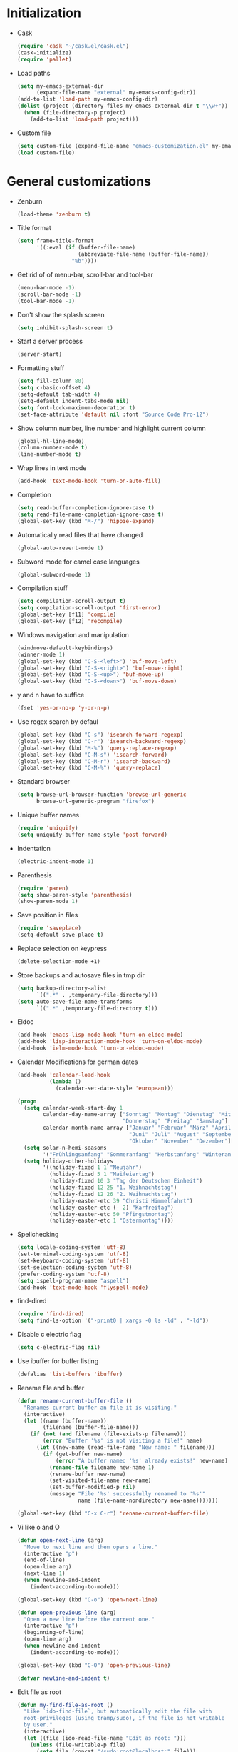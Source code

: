 * Initialization
- Cask
  #+NAME: cask
  #+BEGIN_SRC emacs-lisp
    (require 'cask "~/cask.el/cask.el")
    (cask-initialize)
    (require 'pallet)
  #+END_SRC
- Load paths
  #+NAME: load-paths
  #+BEGIN_SRC emacs-lisp
    (setq my-emacs-external-dir
          (expand-file-name "external" my-emacs-config-dir))
    (add-to-list 'load-path my-emacs-config-dir)
    (dolist (project (directory-files my-emacs-external-dir t "\\w+"))
      (when (file-directory-p project)
        (add-to-list 'load-path project)))
  #+END_SRC
- Custom file
  #+NAME: custom-file
  #+BEGIN_SRC emacs-lisp
    (setq custom-file (expand-file-name "emacs-customization.el" my-emacs-config-dir))
    (load custom-file)
  #+END_SRC

* General customizations
- Zenburn
  #+NAME: zenburn
  #+BEGIN_SRC emacs-lisp
    (load-theme 'zenburn t)
  #+END_SRC
- Title format
  #+NAME: title-format
  #+BEGIN_SRC emacs-lisp
    (setq frame-title-format
          '((:eval (if (buffer-file-name)
                       (abbreviate-file-name (buffer-file-name))
                     "%b"))))
  #+END_SRC
- Get rid of of menu-bar, scroll-bar and tool-bar
  #+NAME: visuals
  #+BEGIN_SRC emacs-lisp
    (menu-bar-mode -1)
    (scroll-bar-mode -1)
    (tool-bar-mode -1)
  #+END_SRC
- Don't show the splash screen
  #+NAME: splash-screen
  #+BEGIN_SRC emacs-lisp
    (setq inhibit-splash-screen t)
  #+END_SRC
- Start a server process
  #+NAME: server-process
  #+BEGIN_SRC emacs-lisp
    (server-start)
  #+END_SRC
- Formatting stuff
  #+NAME: formatting
  #+BEGIN_SRC emacs-lisp
    (setq fill-column 80)
    (setq c-basic-offset 4)
    (setq-default tab-width 4)
    (setq-default indent-tabs-mode nil)
    (setq font-lock-maximum-decoration t)
    (set-face-attribute 'default nil :font "Source Code Pro-12")
  #+END_SRC
- Show column number, line number and highlight current column
  #+NAME: column-line
  #+BEGIN_SRC emacs-lisp
    (global-hl-line-mode)
    (column-number-mode t)
    (line-number-mode t)
  #+END_SRC
- Wrap lines in text mode
  #+NAME: wrap lines
  #+BEGIN_SRC emacs-lisp
    (add-hook 'text-mode-hook 'turn-on-auto-fill)
  #+END_SRC
- Completion
  #+NAME: completion
  #+BEGIN_SRC emacs-lisp
    (setq read-buffer-completion-ignore-case t)
    (setq read-file-name-completion-ignore-case t)
    (global-set-key (kbd "M-/") 'hippie-expand)
  #+END_SRC
- Automatically read files that have changed
  #+NAME: revert-buffer
  #+BEGIN_SRC emacs-lisp
    (global-auto-revert-mode 1)
  #+END_SRC
- Subword mode for camel case languages
  #+NAME: subword-mode
  #+BEGIN_SRC emacs-lisp
    (global-subword-mode 1)
  #+END_SRC
- Compilation stuff
  #+NAME: compilation
  #+BEGIN_SRC emacs-lisp
    (setq compilation-scroll-output t)
    (setq compilation-scroll-output 'first-error)
    (global-set-key [f11] 'compile)
    (global-set-key [f12] 'recompile)
  #+END_SRC
- Windows navigation and manipulation
  #+NAME: windows
  #+BEGIN_SRC emacs-lisp
    (windmove-default-keybindings)
    (winner-mode 1)
    (global-set-key (kbd "C-S-<left>") 'buf-move-left)
    (global-set-key (kbd "C-S-<right>") 'buf-move-right)
    (global-set-key (kbd "C-S-<up>") 'buf-move-up)
    (global-set-key (kbd "C-S-<down>") 'buf-move-down)
  #+END_SRC
- y and n have to suffice
  #+NAME: y-n
  #+BEGIN_SRC emacs-lisp
    (fset 'yes-or-no-p 'y-or-n-p)
  #+END_SRC
- Use regex search by defaul
  #+NAME: regex-search
  #+BEGIN_SRC emacs-lisp
    (global-set-key (kbd "C-s") 'isearch-forward-regexp)
    (global-set-key (kbd "C-r") 'isearch-backward-regexp)
    (global-set-key (kbd "M-%") 'query-replace-regexp)
    (global-set-key (kbd "C-M-s") 'isearch-forward)
    (global-set-key (kbd "C-M-r") 'isearch-backward)
    (global-set-key (kbd "C-M-%") 'query-replace)
  #+END_SRC
- Standard browser
  #+NAME: browser
  #+BEGIN_SRC emacs-lisp
    (setq browse-url-browser-function 'browse-url-generic
          browse-url-generic-program "firefox")
  #+END_SRC
- Unique buffer names
  #+NAME: buffer-names
  #+BEGIN_SRC emacs-lisp
    (require 'uniquify)
    (setq uniquify-buffer-name-style 'post-forward)
  #+END_SRC
- Indentation
  #+NAME: indentation
  #+BEGIN_SRC emacs-lisp
    (electric-indent-mode 1)
  #+END_SRC
- Parenthesis
  #+NAME: parenthesis
  #+BEGIN_SRC emacs-lisp
    (require 'paren)
    (setq show-paren-style 'parenthesis)
    (show-paren-mode 1)
  #+END_SRC
- Save position in files
  #+NAME: position-in-files
  #+BEGIN_SRC emacs-lisp
    (require 'saveplace)
    (setq-default save-place t)
  #+END_SRC
- Replace selection on keypress
  #+NAME: replace-selection
  #+BEGIN_SRC emacs-lisp
    (delete-selection-mode +1)
  #+END_SRC
- Store backups and autosave files in tmp dir
  #+NAME: backups
  #+BEGIN_SRC emacs-lisp
    (setq backup-directory-alist
          `((".*" . ,temporary-file-directory)))
    (setq auto-save-file-name-transforms
          `((".*" ,temporary-file-directory t)))
  #+END_SRC
- Eldoc
  #+NAME: eldoc
  #+BEGIN_SRC emacs-lisp
    (add-hook 'emacs-lisp-mode-hook 'turn-on-eldoc-mode)
    (add-hook 'lisp-interaction-mode-hook 'turn-on-eldoc-mode)
    (add-hook 'ielm-mode-hook 'turn-on-eldoc-mode)
  #+END_SRC
- Calendar Modifications for german dates
  #+NAME: german-calendar
  #+BEGIN_SRC emacs-lisp
    (add-hook 'calendar-load-hook
              (lambda ()
                (calendar-set-date-style 'european)))

    (progn
      (setq calendar-week-start-day 1
            calendar-day-name-array ["Sonntag" "Montag" "Dienstag" "Mittwoch"
                                     "Donnerstag" "Freitag" "Samstag"]
            calendar-month-name-array ["Januar" "Februar" "März" "April" "Mai"
                                       "Juni" "Juli" "August" "September"
                                       "Oktober" "November" "Dezember"])
      (setq solar-n-hemi-seasons
            '("Frühlingsanfang" "Sommeranfang" "Herbstanfang" "Winteranfang"))
      (setq holiday-other-holidays
            '((holiday-fixed 1 1 "Neujahr")
              (holiday-fixed 5 1 "Maifeiertag")
              (holiday-fixed 10 3 "Tag der Deutschen Einheit")
              (holiday-fixed 12 25 "1. Weihnachtstag")
              (holiday-fixed 12 26 "2. Weihnachtstag")
              (holiday-easter-etc 39 "Christi Himmelfahrt")
              (holiday-easter-etc (- 2) "Karfreitag")
              (holiday-easter-etc 50 "Pfingstmontag")
              (holiday-easter-etc 1 "Ostermontag"))))
  #+END_SRC
- Spellchecking
  #+NAME: spellchecking
  #+BEGIN_SRC emacs-lisp
    (setq locale-coding-system 'utf-8)
    (set-terminal-coding-system 'utf-8)
    (set-keyboard-coding-system 'utf-8)
    (set-selection-coding-system 'utf-8)
    (prefer-coding-system 'utf-8)
    (setq ispell-program-name "aspell")
    (add-hook 'text-mode-hook 'flyspell-mode)
  #+END_SRC
- find-dired
  #+NAME: find-dired
  #+BEGIN_SRC emacs-lisp
    (require 'find-dired)
    (setq find-ls-option '("-print0 | xargs -0 ls -ld" . "-ld"))
  #+END_SRC
- Disable c electric flag
  #+NAME: c-electric-flag
  #+BEGIN_SRC emacs-lisp
    (setq c-electric-flag nil)
  #+END_SRC
- Use ibuffer for buffer listing
  #+NAME: ibuffer
  #+BEGIN_SRC emacs-lisp
    (defalias 'list-buffers 'ibuffer)
  #+END_SRC
- Rename file and buffer
  #+NAME: rename-file-and-buffer
  #+BEGIN_SRC emacs-lisp
    (defun rename-current-buffer-file ()
      "Renames current buffer an file it is visiting."
      (interactive)
      (let ((name (buffer-name))
            (filename (buffer-file-name)))
        (if (not (and filename (file-exists-p filename)))
            (error "Buffer '%s' is not visiting a file!" name)
          (let ((new-name (read-file-name "New name: " filename)))
            (if (get-buffer new-name)
                (error "A buffer named '%s' already exists!" new-name)
              (rename-file filename new-name 1)
              (rename-buffer new-name)
              (set-visited-file-name new-name)
              (set-buffer-modified-p nil)
              (message "File '%s' successfully renamed to '%s'"
                       name (file-name-nondirectory new-name)))))))

    (global-set-key (kbd "C-x C-r") 'rename-current-buffer-file)
  #+END_SRC
- Vi like o and O
  #+NAME: vi-like-open-new-line
  #+BEGIN_SRC emacs-lisp
    (defun open-next-line (arg)
      "Move to next line and then opens a line."
      (interactive "p")
      (end-of-line)
      (open-line arg)
      (next-line 1)
      (when newline-and-indent
        (indent-according-to-mode)))

    (global-set-key (kbd "C-o") 'open-next-line)

    (defun open-previous-line (arg)
      "Open a new line before the current one."
      (interactive "p")
      (beginning-of-line)
      (open-line arg)
      (when newline-and-indent
        (indent-according-to-mode)))

    (global-set-key (kbd "C-O") 'open-previous-line)

    (defvar newline-and-indent t)
  #+END_SRC
- Edit file as root
  #+NAME: edit-as-root
  #+BEGIN_SRC emacs-lisp
    (defun my-find-file-as-root ()
      "Like `ido-find-file`, but automatically edit the file with
      root-privileges (using tramp/sudo), if the file is not writable
      by user."
      (interactive)
      (let ((file (ido-read-file-name "Edit as root: ")))
        (unless (file-writable-p file)
          (setq file (concat "/sudo:root@localhost:" file)))
        (find-file file)))

    (global-set-key (kbd "C-x F") 'my-find-file-as-root)
  #+END_SRC
- Move lines up and down
  #+NAME: move-lines
  #+BEGIN_SRC emacs-lisp
    (defun move-line-up ()
      "Move up the current line."
      (interactive)
      (transpose-lines 1)
      (forward-line -2)
      (indent-according-to-mode))

    (defun move-line-down ()
      "Move down the current line."
      (interactive)
      (forward-line 1)
      (transpose-lines 1)
      (forward-line -1)
      (indent-according-to-mode))

    (global-set-key [(meta shift up)] 'move-line-up)
    (global-set-key [(meta shift down)] 'move-line-down)
  #+END_SRC

* Packages
** use-package
  #+NAME: use-package
  #+BEGIN_SRC emacs-lisp
    (require 'use-package)
    (require 'bind-key)
  #+END_SRC
** Ack-and-a-half
   - Autoload and alias to simpler names
   #+NAME: ack-initialization
   #+BEGIN_SRC emacs-lisp
     (use-package ack-and-a-half
       :init
       (progn
         (defalias 'ack 'ack-and-a-half)
         (defalias 'ack-same 'ack-and-a-half-same)
         (defalias 'ack-find-file 'ack-and-a-half-find-file)
         (defalias 'ack-find-file-same 'ack-and-a-half-find-file-same)))
   #+END_SRC
** Auctex
   - Enable some auctex options
     #+NAME: auctex-options
     #+BEGIN_SRC emacs-lisp
       (setq TeX-auto-save t)
       (setq TeX-parse-self t)
       (setq-default TeX-master nil)
       (setq reftex-plug-into-AUCTeX t)
       (autoload 'reftex-mode "reftex" "RefTeX Minor Mode" t)
       (autoload 'turn-on-reftex "reftex" "RefTeX Minor Mode" t)
       (setq TeX-open-quote "\"`")
       (setq TeX-close-quote "\"'")
       (require 'reftex)
     #+END_SRC

   - Workaround to get german quotes
     #+NAME: german-quotes
     #+BEGIN_SRC emacs-lisp
       (defadvice TeX-insert-quote (around wrap-region activate)
         (cond
          (mark-active
           (let ((skeleton-end-newline nil))
             (skeleton-insert `(nil ,TeX-open-quote _ ,TeX-close-quote) -1)))
          ((looking-at (regexp-opt (list TeX-open-quote TeX-close-quote)))
           (forward-char (length TeX-open-quote)))
          (t
           ad-do-it)))
       (put 'TeX-insert-quote 'delete-selection nil)
     #+END_SRC

   - Guess master in multi-file projects
     #+NAME: guess-master
     #+BEGIN_SRC emacs-lisp
       (defun guess-TeX-master (filename)
         "Guess the master file for FILENAME from currently open .tex files."
         (let ((candidate nil)
               (filename (file-name-nondirectory filename)))
           (save-excursion
             (dolist (buffer (buffer-list))
               (with-current-buffer buffer
                 (let ((name (buffer-name))
                       (file buffer-file-name))
                   (if (and file (string-match "\\.tex$" file))
                       (progn
                         (goto-char (point-min))
                         (if (re-search-forward
                              (concat "\\\\input{" filename "}") nil t)
                             (setq candidate file))
                         (if (re-search-forward
                              (concat "\\\\include{"
                                      (file-name-sans-extension filename) "}") nil t)
                             (setq candidate file))))))))
           (if candidate
               (message "TeX master document: %s" (file-name-nondirectory candidate)))
           candidate))
     #+END_SRC

   - Make synctex suitable url for okular
     #+NAME: okular-url
     #+BEGIN_SRC emacs-lisp
       (defun Okular-make-url ()
         (concat
          "file://"
          (expand-file-name (funcall file (TeX-output-extension) t)
                            (file-name-directory (TeX-master-file)))
          "#src:"
          (TeX-current-line)
          (expand-file-name (TeX-master-directory))
          "./"
          (TeX-current-file-name-master-relative)))

     #+END_SRC

   - Latex mode hook
     #+NAME: latex-mode-hook
     #+BEGIN_SRC emacs-lisp
       (add-hook 'LaTeX-mode-hook
                 (lambda ()
                   (setq TeX-master (guess-TeX-master (buffer-file-name)))
                   (turn-on-reftex)
                   (LaTeX-math-mode)
                   (add-to-list 'TeX-expand-list '("%u" Okular-make-url))))
     #+END_SRC
** Auto-complete
   #+NAME: auto-complete-enable
   #+BEGIN_SRC emacs-lisp
     (use-package auto-complete-config
       :init
       (progn
         (ac-config-default)
         (auto-complete-mode)))
   #+END_SRC
** Autopair
   - Just enable it
     #+NAME: autopair
     #+BEGIN_SRC emacs-lisp
       (use-package autopair
         :init
         (autopair-global-mode))
     #+END_SRC
** Ace-Jump-Mode
   #+NAME: ace-jump-mode
   #+BEGIN_SRC emacs-lisp
     (use-package ace-jump-mode
       :init
       (progn
         (define-key global-map (kbd "C-c SPC") 'ace-jump-mode)
         (define-key global-map (kbd "C-x SPC") 'ace-jump-mode-pop-mark)))
   #+END_SRC
** Cedet
   - Enable semantic
     #+NAME: semantic
     #+BEGIN_SRC emacs-lisp
       (use-package semantic
         :config
         (progn
           (add-to-list 'semantic-default-submodes
                        'global-semantic-idle-summary-mode)
           (add-to-list 'semantic-default-submodes
                        'global-semantic-idle-local-symbol-highlight-mode)
           (add-hook 'prog-mode-hook
                     (lambda ()
                       (semantic-mode 1)))))
     #+END_SRC
** Clojure
     #+NAME: clojure-stuff
     #+BEGIN_SRC emacs-lisp
       (use-package clojure-mode
         :init
         (progn
           (add-hook 'nrepl-interaction-mode-hook
                     'nrepl-turn-on-eldoc-mode)
           (use-package nrepl-ritz))
         :config
         (progn
           (setq nrepl-popup-stacktraces nil)
           (eval-after-load "auto-complete"
             '(add-to-list 'ac-modes 'nrepl-mode))
           (define-clojure-indent
              (describe 'defun)
              (it 'defun)
              (should 'defun)
              (before-all 'defun)
              (after-all 'defun)
              (before 'defun)
              (after 'defun)
              (should-not 'defun)
              (should= 'defun)
              (around 'defun)
              (should-throw 'defun)
              (fact 'defun)
              (facts 'defun))
           (use-package ac-nrepl
             :init
             (progn
               (add-hook 'nrepl-mode-hook 'ac-nrepl-setup)
               (add-hook 'nrepl-interaction-mode-hook 'ac-nrepl-setup)))))
     #+END_SRC
** Ctags
     #+NAME: enable-ctags
     #+BEGIN_SRC emacs-lisp
       (use-package ctags
         :init
         (progn
           (global-set-key (kbd "<f5>") 'ctags-create-or-update-tags-table)
           (global-set-key (kbd "M-.") 'my-ido-find-tag)
           (defun my-ido-find-tag ()
             "Find a tag using ido"
             (interactive)
             (tags-completion-table)
             (let (tag-names)
               (mapatoms (lambda (x)
                           (push (prin1-to-string x t) tag-names))
                         tags-completion-table)
               (etags-select-find (ido-completing-read "Tag: " tag-names)))))
         :config
         (progn
           (setq tags-case-fold-search nil)
           (use-package etags-select)
           (use-package etags)))
     #+END_SRC
** Eclim
   - Initialization
     #+NAME: eclim
     #+BEGIN_SRC emacs-lisp
       (use-package eclim
         :init
         (progn
           ;; Don't clean up buffer in eclim buffers
           (add-hook 'eclim-mode-hook
                     (lambda ()
                       (setq before-save-hook nil)))
           (global-eclim-mode))
         :config
         (progn
           (setq eclim-auto-save t)
           (global-set-key [f2] 'eclim-java-show-documentation-for-current-element)
           (setq help-at-pt-display-when-idle t)
           (setq help-at-pt-timer-delay 0.1)
           (help-at-pt-set-timer)
           (use-package eclimd
             :config
             (progn
               (custom-set-variables
                '(eclim-eclipse-dirs '("~/eclipse")))
               (setq eclim-executable "/home/spooky/eclipse/eclim")))
           ;; Auto-complete
           (use-package ac-emacs-eclim-source
             :init
             (ac-emacs-eclim-config))))
     #+END_SRC
** Ediff
     #+NAME: ediff
     #+BEGIN_SRC emacs-lisp
       (use-package ediff
         :config
         (progn
           (setq ediff-window-setup-function 'ediff-setup-windows-plain) ; don't create a second frame
           (setq ediff-split-window-function 'split-window-horizontally))) ; horizontal split by default
     #+END_SRC
** exec-path-from-shell
   #+NAME: exec-path-from-shell
   #+BEGIN_SRC emacs-lisp
     (use-package exec-path-from-shell
       :init
       (exec-path-from-shell-initialize))
   #+END_SRC
** Expand-region
     #+NAME: expand-region
     #+BEGIN_SRC emacs-lisp
       (use-package expand-region
         :init
         (global-set-key (kbd "C-+") 'er/expand-region))
     #+END_SRC
** Flycheck
   - Initialization
   #+NAME: flycheck-initialization
   #+BEGIN_SRC emacs-lisp
     (use-package flycheck
       :init
       (progn
         (global-flycheck-mode)))
   #+END_SRC

** Groovy
   - Auto-complete
   #+NAME: groovy-auto-complete
   #+BEGIN_SRC emacs-lisp
     (use-package groovy-mode
       :init
       (progn
         (use-package inf-groovy)
         (add-hook 'groovy-mode-hook
                   (lambda ()
                     (progn
                       (setq c-electric-flag nil)
                       (inf-groovy-keys)))))
       :config
       (setq c-electric-flag nil))           ; disable c-electric-flag, it does weird stuff
   #+END_SRC
** Haskell
   - Enable eldoc and Indentation
   #+NAME: haskell-eldoc-indentation
   #+BEGIN_SRC emacs-lisp
     (use-package haskell-mode
       :init
       (progn
         (add-hook 'haskell-mode-hook 'turn-on-haskell-doc-mode)
         (add-hook 'haskell-mode-hook 'turn-on-haskell-indentation))
       :config
       (progn
         (setq my-ghc-mod-dir (expand-file-name "ghc-mod/elisp" my-emacs-external-dir))
         (add-to-list 'load-path my-ghc-mod-dir)
         (autoload 'ghc-init "ghc" nil t)
         (add-hook 'haskell-mode-hook (lambda ()
                                        (ghc-init)
                                        (flymake-mode)
                                        (add-to-list 'ac-sources 'ac-source-ghc-mod)))
         (setq ghc-ghc-options '("-Wall"))))
   #+END_SRC

** Ido
   - Use ido everywhere, smex for M-x
   #+NAME: ido
   #+BEGIN_SRC emacs-lisp
     (use-package ido
       :init
       (progn
         (ido-mode 1))
       :config
       (progn
         ;; (setq ido-enable-flex-matching t)
         (setq ido-use-virtual-buffers t)
         (use-package ido-ubiquitous
           :init
           (ido-ubiquitous-mode 1))
         (use-package smex
           :init
           (progn
             (smex-initialize)
             (global-set-key (kbd "M-x") 'smex)
             (global-set-key (kbd "M-X") 'smex-major-mode-commands)))
         (use-package flx-ido
           :init
           (progn
             (flx-ido-mode 1)
             (setq ido-use-faces nil)))))
   #+END_SRC

** Magit
   - Initialization and keybinding
   #+NAME: magit-init
   #+BEGIN_SRC emacs-lisp
     (use-package magit
       :init
       (progn
         (global-set-key (kbd "C-c m") 'magit-status)
         ;; full screen magit. restore window configuration when magit is closed
         (defadvice magit-status (around magit-fullscreen activate)
           (window-configuration-to-register :magit-fullscreen)
           ad-do-it
           (delete-other-windows))
         (defun magit-quit-session ()
           "Restores the previous window configuration and kills the magit buffer"
           (interactive)
           (kill-buffer)
           (jump-to-register :magit-fullscreen))
         (define-key magit-status-mode-map (kbd "q") 'magit-quit-session)))
   #+END_SRC

** Mu4e
   - Initialization
   #+NAME: mu4e-init
   #+BEGIN_SRC emacs-lisp
     (autoload 'mu4e "mu4e" "E-Mail for emacs" t)
     (require 'org-mu4e)
     (setq mail-user-agent 'mu4e-user-agent)
   #+END_SRC

   - Default values
   #+NAME: mu4e-default-values
   #+BEGIN_SRC emacs-lisp
     (setq
      mu4e-maildir "~/Mail/"
      mu4e-sent-folder "/Posteo/Sent"
      mu4e-drafts-folder "/Posteo/Drafts"
      mu4e-trash-folder "/Posteo/Trash")
     (setq
      message-send-mail-function 'message-send-mail-with-sendmail
      sendmail-program "/usr/bin/msmtp"
      message-sendmail-extra-arguments '("-a" "posteowithoutthedreamer")
      mail-host-address "posteo.de"
      user-full-name "Christoph Koch"
      user-mail-address "withoutthedreamer@posteo.de"
      mu4e-user-mail-address-list '("withoutthedreamer@posteo.de"
                                    "withoutthedreamer@gmx.de"
                                    "christoph_koch@posteo.de"))
   #+END_SRC

   - Bookmarks
   #+NAME: mu4e-bookmarks
   #+BEGIN_SRC emacs-lisp
     (eval-after-load "mu4e-vars"
       '(progn
          (add-to-list 'mu4e-bookmarks
                       '("flag:unread AND NOT flag:trashed AND NOT maildir:/Posteo/Spam" "Unread Spamless" ?n))
          (add-to-list 'mu4e-bookmarks
                       '("date:today..now AND NOT maildir:/Posteo/Spam" "Today Spamless" ?h))
          (add-to-list 'mu4e-bookmarks
                       '("flag:unread AND maildir:/Posteo/Spam" "New Spam" ?s))))
   #+END_SRC

   - Accounts
   #+NAME: mu4e-accounts
   #+BEGIN_SRC emacs-lisp
     (setq my-account-alist
           '(("Lavabit"
              (mu4e-sent-folder "/Lavabit/Sent")
              (mu4e-drafts-folder "/Lavabit/Drafts")
              (mu4e-trash-folder "/Lavabit/Trash")
              (message-sendmail-extra-arguments '("-a" "lavabit"))
              (mail-host-address "lavabit.com")
              (user-mail-address "christoph_koch@lavabit.com"))
             ("Uni"
              (mu4e-sent-folder "/Uni/INBOX.Sent")
              (mu4e-drafts-folder "/Uni/INBOX.Drafts")
              (mu4e-trash-folder "/Uni/INBOX.Trash")
              (message-sendmail-extra-arguments '("-a" "uni"))
              (mail-host-address "informatik.uni-hamburg.de")
              (user-mail-address "6koch@informatik.uni-hamburg.de"))
             ("Posteo_Withoutthedreamer"
              (mu4e-sent-folder "/Posteo/Sent")
              (mu4e-drafts-folder "/Posteo/Drafts")
              (mu4e-trash-folder "/Posteo/Trash")
              (message-sendmail-extra-arguments '("-a" "posteo-withoutthedreamer"))
              (mail-host-address "posteo.de")
              (user-mail-address "withoutthedreamer@posteo.de"))
             ("Posteo_Christoph_Koch"
              (mu4e-sent-folder "/Posteo/Sent")
              (mu4e-drafts-folder "/Posteo/Drafts")
              (mu4e-trash-folder "/Posteo/Trash")
              (message-sendmail-extra-arguments '("-a" "posteo-christophkoch"))
              (mail-host-address "posteo.de")
              (user-mail-address "christoph_koch@posteo.de"))))

     (defun set-posteo-account ()
       (setq
        mu4e-sent-folder "/Posteo/Sent"
        mu4e-drafts-folder "/Posteo/Drafts"
        mu4e-trash-folder "/Posteo/Trash"
        message-sendmail-extra-arguments '("-a" "posteowithoutthedreamer")
        mail-host-address "posteo.de"
        user-mail-address "withoutthedreamer@posteo.de"))

     (defun set-posteo-realname-account ()
       (setq
        mu4e-sent-folder "/Posteo/Sent"
        mu4e-drafts-folder "/Posteo/Drafts"
        mu4e-trash-folder "/Posteo/Trash"
        message-sendmail-extra-arguments '("-a" "posteochristophkoch")
        mail-host-address "posteo.de"
        user-full-name "Christoph Koch"
        user-mail-address "christoph_koch@posteo.de"))

     (defun set-lavabit-account ()
       "sets the mu4e variables for lavabit account"
       (setq
        mu4e-sent-folder "/Lavabit/Sent"
        mu4e-drafts-folder "/Lavabit/Drafts"
        mu4e-trash-folder "/Lavabit/Trash"
        message-sendmail-extra-arguments '("-a" "lavabit")
        mail-host-address "lavabit.com"
        user-full-name "Christoph Koch"
        user-mail-address "christoph_koch@lavabit.com"))

     (defun set-uni-account ()
       "sets the mu4e variables for uni account"
       (setq
        mu4e-sent-folder "/Uni/INBOX.Sent"
        mu4e-drafts-folder "/Uni/INBOX.Drafts"
        mu4e-trash-folder "/Uni/INBOX.Trash"
        message-sendmail-extra-arguments '("-a" "uni")
        mail-host-address "informatik.uni-hamburg.de"
        user-full-name "Christoph Koch"
        user-mail-address "6koch@informatik.uni-hamburg.de"))

     (defun ask-for-account ()
       "ask for the account to set"
       (let ((account
              (completing-read "Compose with account: "
                               '("Lavabit" "Uni" "Posteo" "Posteo (Christoph Koch)")
                               nil t nil nil "Lavabit")))
         (cond
          ((string= account "Lavabit") (progn (set-lavabit-account)))
          ((string= account "Uni") (progn (set-uni-account)))
          ((string= account "Posteo") (progn (set-posteo-account)))
          ((string= account "Posteo (Christoph Koch)") (progn (set-posteo-realname-account))))))

     (add-hook 'mu4e-compose-pre-hook 'ask-for-account)
   #+END_SRC

   - Spam handling
   #+NAME: mu4e-spam
   #+BEGIN_SRC emacs-lisp
     (defun train-bogofilter (msg)
       "Train as spam"
       (let* ((cmd (format "bogofilter -v -s < %s"
                           (shell-quote-argument (mu4e-msg-field msg :path)))))
         (shell-command cmd)))

     (defun train-bogofilter-ham (msg)
       "Train as ham"
       (let* ((cmd (format "bogofilter -v -n < %s"
                           (shell-quote-argument (mu4e-msg-field msg :path)))))
         (shell-command cmd)))
   #+END_SRC

   - Show message in browser
   #+NAME: mu4e-show-message-in-browser
   #+BEGIN_SRC emacs-lisp
     (defun mu4e-msgv-action-view-in-browser (msg)
       "View the body of the message in a web browser."
       (interactive)
       (let ((html (mu4e-msg-field (mu4e-message-at-point t) :body-html))
             (tmpfile (format "%s/%d.html" temporary-file-directory (random))))
         (unless html (error "No html part for this message"))
         (with-temp-file tmpfile
           (insert
            "<html>"
            "<head><meta http-equiv=\"content-type\""
            "content=\"text/html;charset=UTF-8\">"
            html))
         (browse-url (concat "file://" tmpfile))))
   #+END_SRC

   - Custom actions
   #+NAME: mu4e-actions
   #+BEGIN_SRC emacs-lisp
     (eval-after-load "mu4e-view"
       '(progn
          (add-to-list 'mu4e-view-actions
                       '("smark as spam" . train-bogofilter) t)
          (add-to-list 'mu4e-view-actions
                       '("nmark as ham" . train-bogofilter-ham) t)
          (add-to-list 'mu4e-view-actions
                       '("bview in browser" . mu4e-msgv-action-view-in-browser) t)))
   #+END_SRC

   - Inline images
   #+NAME: mu4e-inline-images
   #+BEGIN_SRC emacs-lisp
     (setq mu4e-show-images t)
     (when (fboundp 'imagemagick-register-types)
       (imagemagick-register-types))
   #+END_SRC

   - Convert html to text
   #+NAME: mu4e-html-to-text
   #+BEGIN_SRC emacs-lisp
     (setq mu4e-html2text-command "w3m -dump -cols 80 -T text/html")
   #+END_SRC

   - Update command
   #+NAME: mu4e-update-command
   #+BEGIN_SRC emacs-lisp
     (setq mu4e-get-mail-command "offlineimap")
     (setq mu4e-update-interval 600)
   #+END_SRC

   - Start mu4e fullscreen and hide it after use
   #+NAME: mu4e-fullscreen
   #+BEGIN_SRC emacs-lisp
     (global-set-key (kbd "C-x m")
                     (lambda ()
                       "Bring up fullscreen mu4e or restore previous config."
                       (interactive)
                       (if (string= "mu4e-main-mode" major-mode)
                           (jump-to-register :mu4e-fullscreen)
                         (progn
                           (window-configuration-to-register :mu4e-fullscreen)
                           (mu4e)
                           (delete-other-windows)))))
   #+END_SRC

   - Show related messages
   #+NAME: mu4e-related-messages
   #+BEGIN_SRC emacs-lisp
     (setq mu4e-headers-include-related t)
   #+END_SRC

   - Don't include me in reply to all
     #+NAME: mu4e-dont-reply-to-me
   #+BEGIN_SRC emacs-lisp
     (setq mu4e-compose-dont-reply-to-self t)
   #+END_SRC

** Org-mode
   - Initialization
   #+NAME: org-init
   #+BEGIN_SRC emacs-lisp
     (add-to-list 'auto-mode-alist '("\\.\\(org\\|org_archive\\|txt\\)$" . org-mode))
     (setq org-replace-disputed-keys t)
     (global-set-key "\C-cl" 'org-store-link)
     (global-set-key "\C-ca" 'org-agenda)
     (global-set-key "\C-cb" 'org-iswitchb)
   #+END_SRC

   - Keywords
   #+NAME: org-keywords
   #+BEGIN_SRC emacs-lisp
     (setq org-todo-keywords
           (quote ((sequence "TODO(t)" "NEXT(n)" "|" "DONE(d!/!)")
                   (sequence "WAITING(w@/!)" "HOLD(h@/!" "|" "CANCELLED(c@/!)"))))
   #+END_SRC

   - Triggers
   #+NAME: org-triggers
   #+BEGIN_SRC emacs-lisp
     (setq org-todo-state-tags-triggers
           (quote (("CANCELLED" ("CANCELLED" . t))
                   ("WAITING" ("WAITING" . t))
                   ("HOLD" ("WAITING" . t) ("HOLD" . t))
                   (done ("WAITING") ("HOLD"))
                   ("TODO" ("WAITING") ("CANCELLED") ("HOLD"))
                   ("NEXT" ("WAITING") ("CANCELLED") ("HOLD"))
                   ("DONE" ("WAITING") ("CANCELLED") ("HOLD")))))
   #+END_SRC

   - Directories and files
   #+NAME: org-directories-and-files
   #+BEGIN_SRC emacs-lisp
     (setq org-directory "~/org/")
     (setq org-agenda-files '("~/org/todo.org" "~/org/refile.org" "~/org/masterarbeit.org"))
     (setq org-default-notes-file "~/org/refile.org")
   #+END_SRC

   - Capture
   #+NAME: org-capture
   #+BEGIN_SRC emacs-lisp
     (global-set-key (kbd "C-c c") 'org-capture)

     (setq org-capture-templates
           (quote (("t" "todo" entry (file "~/org/refile.org")
                    "* TODO %?\n")
                   ("n" "note" entry (file "~/org/refile.org")
                    "* %? :NOTE:\n%U\n%a\n")
                   ("e" "todo from email/file" entry (file "~/org/refile.org")
                    "* TODO %?\n%a\n"))))
   #+END_SRC

   - Refile
   #+NAME: org-refile
   #+BEGIN_SRC emacs-lisp
     (setq org-refile-targets (quote ((nil :maxlevel . 9)
                                      (org-agenda-files :maxlevel . 9))))

     (setq org-refile-use-outline-path t)

     (setq org-outline-path-complete-in-steps nil)

     (setq org-refile-allow-creating-parent-nodes (quote confirm))

     ;; (defun my/verify-refile-target ()
     ;;   "Exclude todo keywords with a done state from refile targets"
     ;;   (not (member (nth 2 (org-heading-components)) org-done-keywords)))

     ;; (setq org-refile-target-verify-function 'my/verify-refile-target)
   #+END_SRC

   - Options
   #+NAME: org-options
   #+BEGIN_SRC emacs-lisp
     (setq org-agenda-dim-blocked-tasks t)
     (setq org-agenda-compact-blocks t)
     (setq org-agenda-repeating-timestamp-show-all t)
     (setq org-enforce-todo-dependencies t)
     (setq org-deadline-warning-days 30)
     (add-to-list 'org-modules 'org-habit)
   #+END_SRC

   - Agenda custom commands
   #+NAME: org-agenda-commands
   #+BEGIN_SRC emacs-lisp
     (setq org-agenda-custom-commands
           (quote (("N" "Notes" tags "NOTE"
                    ((org-agenda-overriding-header "Notes")
                     (org-tags-match-list-sublevels t)))
                   ("r" "Tasks to Refile" tags "REFILE"
                    ((org-agenda-overriding-header "Tasks to Refile")
                     (org-tags-match-list-sublevels nil)))
                   ("w" "Waiting Tasks" tags-todo "-CANCELLED+WAITING\!"
                    ((org-agenda-overriding-header "Waiting and Postponed tasks")
                     (org-tags-match-list-sublevels nil))))))
   #+END_SRC

   - Apt
   #+NAME: org-apt
   #+BEGIN_SRC emacs-lisp
     (defun my/org-agenda-to-appt ()
       (interactive)
       (setq appt-time-msg-list nil)
       (org-agenda-to-appt))

     (add-hook 'org-finalize-agenda-hook 'my/org-agenda-to-appt 'append)

     (my/org-agenda-to-appt)

     (appt-activate t)

     (run-at-time "24:01" nil 'my/org-agenda-to-appt)
   #+END_SRC

   - Tags
   #+NAME: org-tags
   #+BEGIN_SRC emacs-lisp
     (setq org-agenda-tags-column -110)

     (setq org-tag-alist (quote ((:startgroup)
                                 ("@zuhause" . ?z)
                                 ("@stadt" . ?s)
                                 ("@uni" . ?u)
                                 (:endgroup)
                                 ("einkaufen" . ?e)
                                 ("email" . ?E)
                                 ("essen" . ?S)
                                 ("familie" . ?f)
                                 ("freunde" . ?F)
                                 ("fitness" . ?q)
                                 ("freizeit" . ?h)
                                 ("geld" . ?g)
                                 ("geburstag" . ?G)
                                 ("hausarbeit" . ?H)
                                 ("job" . ?j)
                                 ("masterarbeit" . ?m)
                                 ("treffen" . ?t))))
   #+END_SRC

   - Windmove
   #+NAME: org-windmove
   #+BEGIN_SRC emacs-lisp
     (add-hook 'org-shiftup-final-hook 'windmove-up)
     (add-hook 'org-shiftleft-final-hook 'windmove-left)
     (add-hook 'org-shiftdown-final-hook 'windmove-down)
     (add-hook 'org-shiftright-final-hook 'windmove-right)
   #+END_SRC

   - Mark parents as done when all the children are done, todo
     otherwise.
   #+NAME: org-mark-parent-done
   #+BEGIN_SRC emacs-lisp
     (defun org-summary-todo (n-done n-not-done)
       "Switch entry to DONE when all subentries are done, to TODO otherwise."
       (let (org-log-done org-log-states) ;turn off logging
         (org-todo (if (= n-not-done 0) "DONE" "TODO"))))

     (add-hook 'org-after-todo-statistics-hook 'org-summary-todo)
   #+END_SRC

   - Write latex article with org-mode
   #+NAME: org-latex-with-org
   #+BEGIN_SRC emacs-lisp
     (require 'org-latex)
     (unless (boundp 'org-export-latex-classes)
       (setq org-export-latex-classes nil))

     (add-to-list 'org-export-latex-classes
                  '("koma-article"
                    "\\documentclass{scrartcl}"
                    ("\\section{%s}" . "\\section*{%s}")
                    ("\\subsection{%s}" . "\\subsection*{%s}")
                    ("\\subsubsection{%s}" . "\\subsubsection*{%s}")
                    ("\\paragraph{%s}" . "\\paragraph*{%s}")
                    ("\\subparagraph{%s}" . "\\subparagraph*{%s}")))

     (defun org-export-latex-no-toc (depth)
       (when depth
         (format "%% Org-mode is exporting headings to %s levels.\n"
                 depth)))

     (setq org-export-latex-format-toc-function 'org-export-latex-no-toc)
   #+END_SRC
** Projectile
   - Initialization
   #+NAME: projectile-init
   #+BEGIN_SRC emacs-lisp
     (use-package projectile
       :init
       (projectile-global-mode)
       :config
       (progn
         (setq projectile-enable-caching t)
         (setq projectile-use-native-indexing t)))
   #+END_SRC
** Python
   - Hook
   #+NAME: python-hook
   #+BEGIN_SRC emacs-lisp
     (use-package python-mode
       :init
       (progn
         (use-package elpy)
         (use-package jedi))
       :config
       (progn
         (setq tab-width 4)
         (setq python-indent 4)
         (elpy-enable)))
   #+END_SRC

** Rainbow-Delimiter
   #+NAME: rainbow-delimiter
   #+BEGIN_SRC emacs-lisp
     (add-hook 'prog-mode 'rainbow-delimiters-mode)
   #+END_SRC
** Ruby
   - Rbenv
   #+NAME: ruby-rbenv
   #+BEGIN_SRC emacs-lisp
     (use-package rbenv
       :init
       (add-hook 'ruby-mode-hook
                 (lambda ()
                   (rbenv-use-corresponding))))
   #+END_SRC

   - Auto-pair end
   #+NAME: ruby-end
   #+BEGIN_SRC emacs-lisp
     (use-package ruby-end)
   #+END_SRC

   - Insert #{} in strings
   #+NAME: ruby-interpolate
   #+BEGIN_SRC emacs-lisp
     (defun senny-ruby-interpolate ()
       "In a double quoted string, interpolate."
       (interactive)
       (insert "#")
       (when (and
              (looking-back "\".*")
              (looking-at ".*\""))
         (insert "{}")
         (backward-char 1)))

     (eval-after-load 'ruby-mode
       '(progn
          (define-key ruby-mode-map (kbd "#") 'senny-ruby-interpolate)))
   #+END_SRC

   - Robe for completion
   #+NAME: ruby-robe
   #+BEGIN_SRC emacs-lisp
     (use-package robe
       :init
       (progn
         (add-hook 'ruby-mode-hook 'robe-mode)
         (add-hook 'ruby-mode-hook
                   (lambda ()
                     (add-to-list 'ac-sources 'ac-source-robe)))))
   #+END_SRC
   - Rinari for Rails
     #+NAME: rinari
   #+BEGIN_SRC emacs-lisp
     (use-package rinari
       :init
       (global-rinari-mode))
   #+END_SRC
** Scala
   - Enable ensime
   #+NAME: scala-ensime
   #+BEGIN_SRC emacs-lisp
     (use-package ensime
       :load-path "external/ensime/elisp"
       :init
       (progn
         (use-package scala-mode2)
         (add-hook 'scala-mode-hook 'ensime-scala-mode-hook)))
   #+END_SRC
** Session
   - Save session
   #+NAME: session
   #+BEGIN_SRC emacs-lisp
     (use-package session
       :init
       (add-hook 'after-init-hook 'session-initialize))
   #+END_SRC

** Twittering-mode
   - Initialization
   #+NAME: twittering-init
   #+BEGIN_SRC emacs-lisp
     (use-package twittering-mode
       :init
       (global-set-key (kbd "C-x t")
                       (lambda ()
                         "Bring up fullscreen twittering or restore previous config."
                         (interactive)
                         (if (string= "twittering-mode" major-mode)
                             (jump-to-register :twittering-fullscreen)
                           (progn
                             (window-configuration-to-register :twittering-fullscreen)
                             (twit)
                             (delete-other-windows)))))
       :config
       (progn
       (setq twittering-use-master-password t)
       (setq twittering-icon-mode t)
       (setq twittering-timer-interval 300)))
   #+END_SRC

** Whitespace-mode
   - Mark bad whitespaces and cleanup on save
   #+NAME: whitespace-mode
   #+BEGIN_SRC emacs-lisp
     (use-package whitespace
       :init
       (progn
         (add-hook 'before-save-hook 'whitespace-cleanup)
         (global-whitespace-mode))
       :config
       (setq whitespace-style '(face tabs trailing lines-tail empty)))
   #+END_SRC
** Yasnippet
  #+NAME: yasnippet
  #+BEGIN_SRC emacs-lisp
    (use-package yasnippet
      :init
      (progn
        (yas-global-mode 1)
        (setq my-snippets-dir
              (expand-file-name "snippets" my-emacs-config-dir))
        (yas/load-directory my-snippets-dir)))
  #+END_SRC
